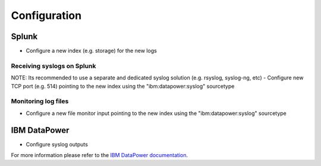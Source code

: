 =============
Configuration
=============

Splunk
------
- Configure a new index (e.g. storage) for the new logs

Receiving syslogs on Splunk
~~~~~~~~~~~~~~~~~~~~~~~~~~~
NOTE: Its recommended to use a separate and dedicated syslog solution (e.g. rsyslog, syslog-ng, etc)
- Configure new TCP port (e.g. 514) pointing to the new index using the "ibm:datapower:syslog" sourcetype

Monitoring log files
~~~~~~~~~~~~~~~~~~~~
- Configure a new file monitor input pointing to the new index using the "ibm:datapower:syslog" sourcetype

IBM DataPower
-------------
- Configure syslog outputs
For more information please refer to the `IBM DataPower documentation`_.



.. _IBM DataPower documentation: https://www.ibm.com/support/knowledgecenter/SS9H2Y_7.5.0/com.ibm.dp.doc/logtarget_configuring.html